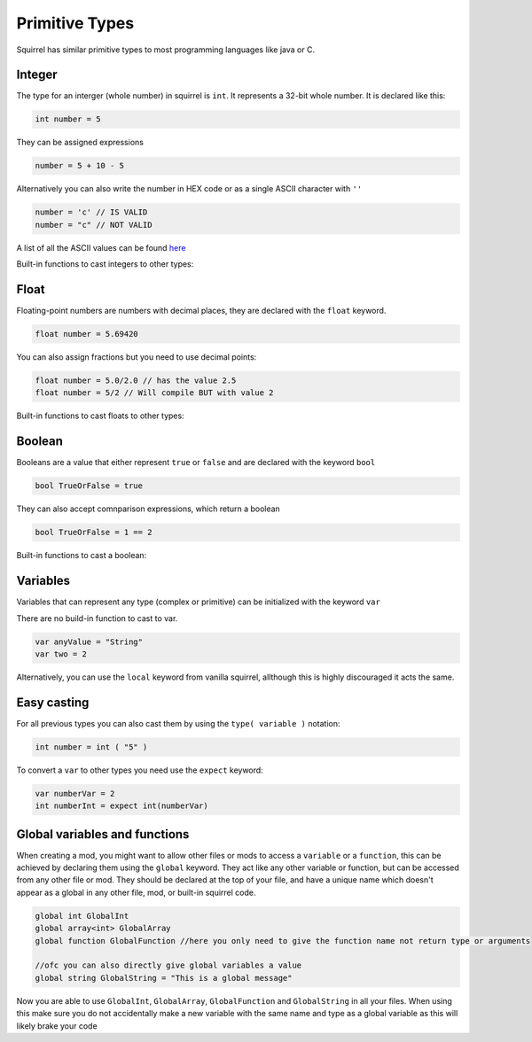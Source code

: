 Primitive Types
========================

Squirrel has similar primitive types to most programming languages like java or C.

Integer
------

The type for an interger (whole number) in squirrel is ``int``. It represents a 32-bit whole number.
It is declared like this:

.. code-block::

    int number = 5

They can be assigned expressions

.. code-block::

    number = 5 + 10 - 5

Alternatively you can also write the number in HEX code or as a single ASCII character with ``''``

.. code-block::

    number = 'c' // IS VALID
    number = "c" // NOT VALID

A list of all the ASCII values can be found `here <https://de.wikipedia.org/wiki/American_Standard_Code_for_Information_Interchange#ASCII-Tabelle>`_  

Built-in functions to cast integers to other types:

.. cpp:function:: float integer.tofloat()

.. cpp:function:: string integer.tostring()

.. cpp:function:: string integer.tochar()


Float 
-----

Floating-point numbers are numbers with decimal places, they are declared with the ``float`` keyword.

.. code-block::

    float number = 5.69420

You can also assign fractions but you need to use decimal points:

.. code-block::

    float number = 5.0/2.0 // has the value 2.5
    float number = 5/2 // Will compile BUT with value 2

Built-in functions to cast floats to other types:

.. cpp:function:: int float.tointeger()

.. cpp:function:: string float.tostring()

.. cpp:function:: string float.tochar()

Boolean 
-------

Booleans are a value that either represent ``true`` or ``false`` and are declared with the keyword ``bool``

.. code-block::

    bool TrueOrFalse = true

They can also accept comnparison expressions, which return a boolean

.. code-block::

    bool TrueOrFalse = 1 == 2

Built-in functions to cast a boolean:

.. cpp:function:: int boolean.tointeger()

    returns ``1`` or ``0`` 

.. cpp:function:: string bolean.tostring()

    returns ``"true"`` or ``"false"``

.. cpp:function:: float boolean.tofloat()

    returns ``1.0`` or ``0.0``

Variables
----

Variables that can represent any type (complex or primitive) can be initialized with the keyword ``var``

There are no build-in function to cast to var.

.. code-block::

    var anyValue = "String"
    var two = 2

Alternatively, you can use the ``local`` keyword from vanilla squirrel, allthough this is highly discouraged it acts the same.


Easy casting
------------

For all previous types you can also cast them by using the ``type( variable )`` notation:

.. code-block::

    int number = int ( "5" ) 

To convert a ``var`` to other types you need use the ``expect`` keyword:

.. code-block::

    var numberVar = 2
    int numberInt = expect int(numberVar)


Global variables and functions
-------

When creating a mod, you might want to allow other files or mods to access a ``variable`` or a ``function``, this can be achieved by declaring them using the ``global`` keyword.
They act like any other variable or function, but can be accessed from any other file or mod. They should be declared at the top of your file, and have a unique name which doesn't appear as a global in any other file, mod, or built-in squirrel code.

.. code-block::

    global int GlobalInt 
    global array<int> GlobalArray
    global function GlobalFunction //here you only need to give the function name not return type or arguments
    
    //ofc you can also directly give global variables a value
    global string GlobalString = "This is a global message"
    
Now you are able to use ``GlobalInt``, ``GlobalArray``, ``GlobalFunction`` and ``GlobalString`` in all your files.
When using this make sure you do not accidentally make a new variable with the same name and type as a global variable as this will likely brake your code

